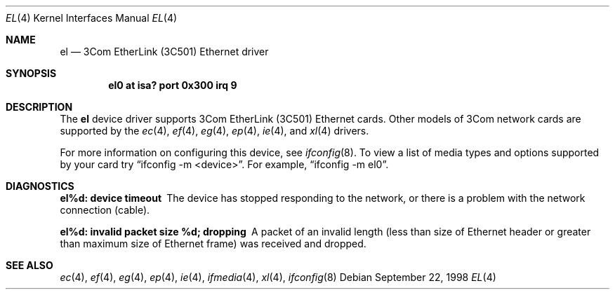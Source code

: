 .\"	$OpenBSD: src/share/man/man4/el.4,v 1.3 2000/10/18 02:38:22 aaron Exp $
.\"     $NetBSD: ec.4,v 1.4 1998/08/09 00:39:02 thorpej Exp $
.\"
.\" Copyright (c) 1997 The NetBSD Foundation, Inc.
.\" All rights reserved.
.\"
.\" This code is derived from software contributed to The NetBSD Foundation
.\" by Jason R. Thorpe of the Numerical Aerospace Simulation Facility,
.\" NASA Ames Research Center.
.\"
.\" Redistribution and use in source and binary forms, with or without
.\" modification, are permitted provided that the following conditions
.\" are met:
.\" 1. Redistributions of source code must retain the above copyright
.\"    notice, this list of conditions and the following disclaimer.
.\" 2. Redistributions in binary form must reproduce the above copyright
.\"    notice, this list of conditions and the following disclaimer in the
.\"    documentation and/or other materials provided with the distribution.
.\" 3. All advertising materials mentioning features or use of this software
.\"    must display the following acknowledgement:
.\"        This product includes software developed by the NetBSD
.\"        Foundation, Inc. and its contributors.
.\" 4. Neither the name of The NetBSD Foundation nor the names of its
.\"    contributors may be used to endorse or promote products derived
.\"    from this software without specific prior written permission.
.\"
.\" THIS SOFTWARE IS PROVIDED BY THE NETBSD FOUNDATION, INC. AND CONTRIBUTORS
.\" ``AS IS'' AND ANY EXPRESS OR IMPLIED WARRANTIES, INCLUDING, BUT NOT LIMITED
.\" TO, THE IMPLIED WARRANTIES OF MERCHANTABILITY AND FITNESS FOR A PARTICULAR
.\" PURPOSE ARE DISCLAIMED.  IN NO EVENT SHALL THE FOUNDATION OR CONTRIBUTORS
.\" BE LIABLE FOR ANY DIRECT, INDIRECT, INCIDENTAL, SPECIAL, EXEMPLARY, OR
.\" CONSEQUENTIAL DAMAGES (INCLUDING, BUT NOT LIMITED TO, PROCUREMENT OF
.\" SUBSTITUTE GOODS OR SERVICES; LOSS OF USE, DATA, OR PROFITS; OR BUSINESS
.\" INTERRUPTION) HOWEVER CAUSED AND ON ANY THEORY OF LIABILITY, WHETHER IN
.\" CONTRACT, STRICT LIABILITY, OR TORT (INCLUDING NEGLIGENCE OR OTHERWISE)
.\" ARISING IN ANY WAY OUT OF THE USE OF THIS SOFTWARE, EVEN IF ADVISED OF THE
.\" POSSIBILITY OF SUCH DAMAGE.
.\"
.Dd September 22, 1998
.Dt EL 4
.Os
.Sh NAME
.Nm el
.Nd 3Com EtherLink (3C501) Ethernet driver
.Sh SYNOPSIS
.Cd "el0 at isa? port 0x300 irq 9"
.Sh DESCRIPTION
The
.Nm
device driver supports 3Com EtherLink (3C501) Ethernet cards.
Other models of 3Com network cards are supported by the
.Xr ec 4 ,
.Xr ef 4 ,
.Xr eg 4 ,
.Xr ep 4 ,
.Xr ie 4 ,
and
.Xr xl 4
drivers.
.Pp
For more information on configuring this device, see
.Xr ifconfig 8 .
To view a list of media types and options supported by your card try
.Dq ifconfig -m <device> .
For example,
.Dq ifconfig -m el0 .
.Sh DIAGNOSTICS
.Bl -diag
.It "el%d: device timeout"
The device has stopped responding to the network, or there is a problem with
the network connection (cable).
.It "el%d: invalid packet size %d; dropping"
A packet of an invalid length (less than size of Ethernet header or greater
than maximum size of Ethernet frame) was received and dropped.
.El
.Sh SEE ALSO
.Xr ec 4 ,
.Xr ef 4 ,
.Xr eg 4 ,
.Xr ep 4 ,
.Xr ie 4 ,
.Xr ifmedia 4 ,
.Xr xl 4 ,
.Xr ifconfig 8

